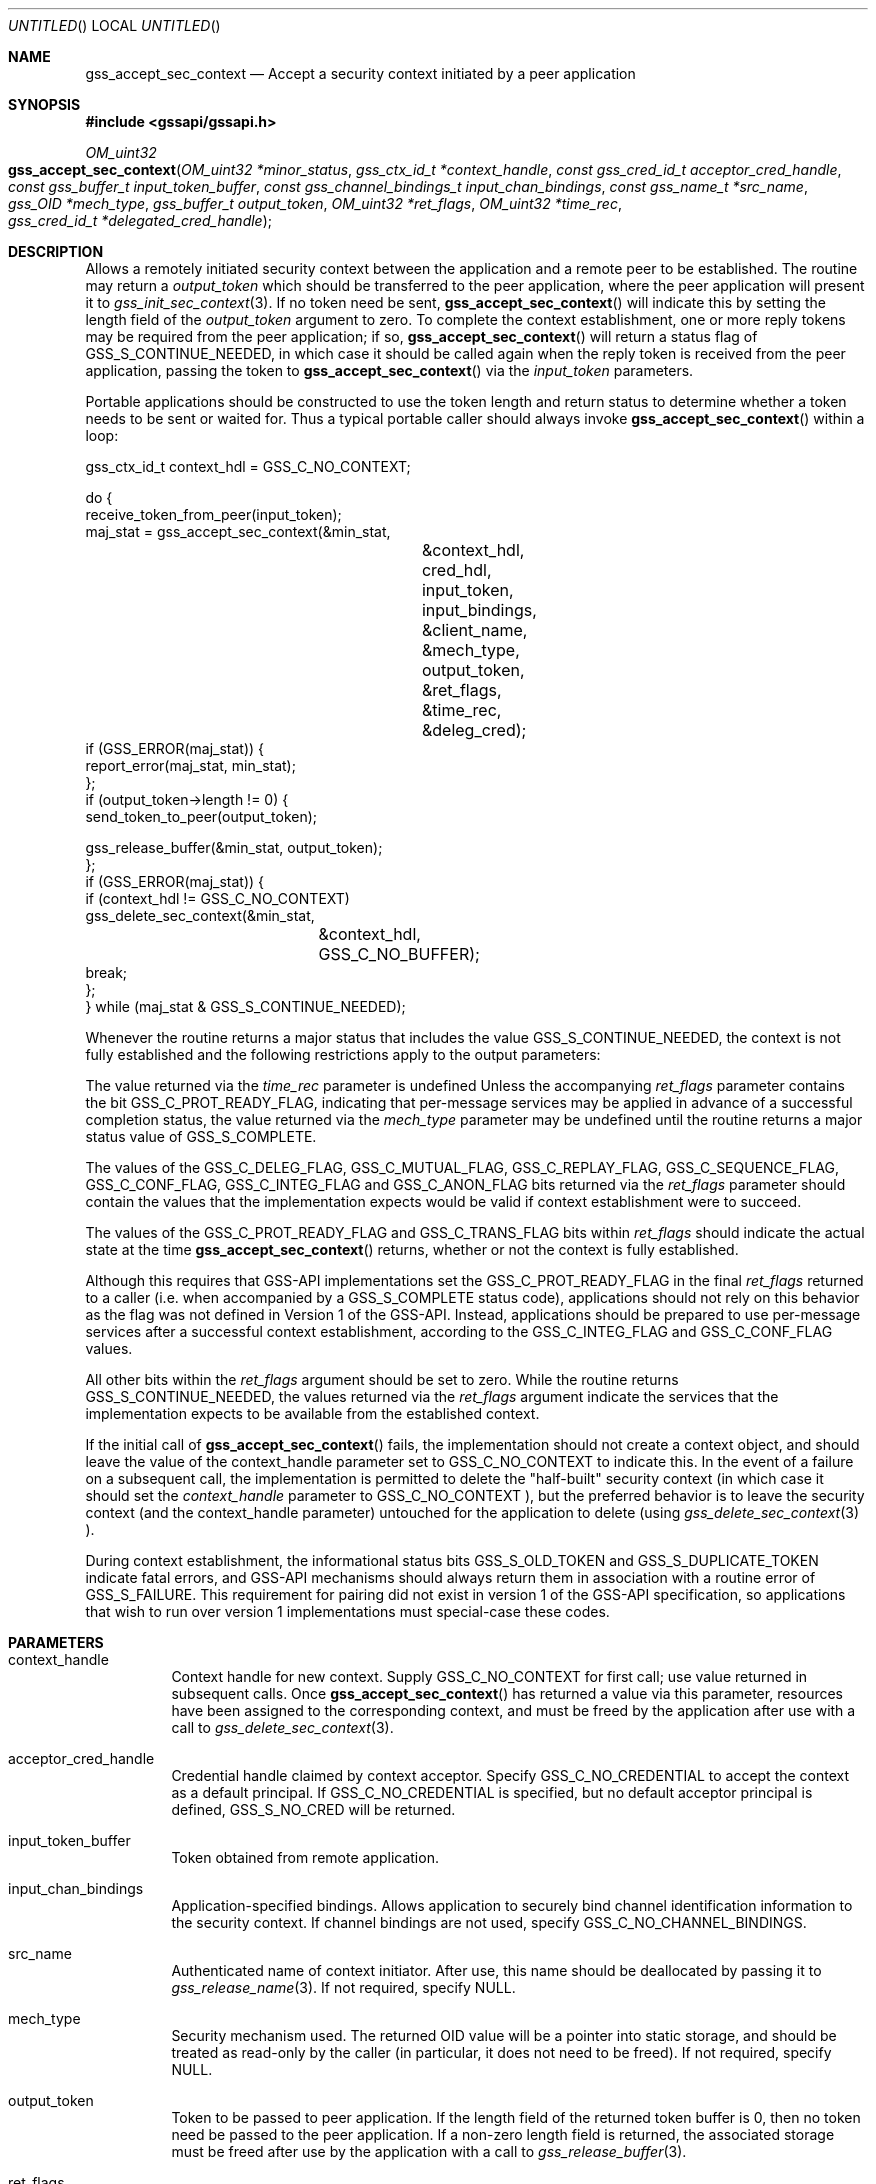.\" -*- nroff -*-
.\"
.\" Copyright (c) 2005 Doug Rabson
.\" All rights reserved.
.\"
.\" Redistribution and use in source and binary forms, with or without
.\" modification, are permitted provided that the following conditions
.\" are met:
.\" 1. Redistributions of source code must retain the above copyright
.\"    notice, this list of conditions and the following disclaimer.
.\" 2. Redistributions in binary form must reproduce the above copyright
.\"    notice, this list of conditions and the following disclaimer in the
.\"    documentation and/or other materials provided with the distribution.
.\"
.\" THIS SOFTWARE IS PROVIDED BY THE AUTHOR AND CONTRIBUTORS ``AS IS'' AND
.\" ANY EXPRESS OR IMPLIED WARRANTIES, INCLUDING, BUT NOT LIMITED TO, THE
.\" IMPLIED WARRANTIES OF MERCHANTABILITY AND FITNESS FOR A PARTICULAR PURPOSE
.\" ARE DISCLAIMED.  IN NO EVENT SHALL THE AUTHOR OR CONTRIBUTORS BE LIABLE
.\" FOR ANY DIRECT, INDIRECT, INCIDENTAL, SPECIAL, EXEMPLARY, OR CONSEQUENTIAL
.\" DAMAGES (INCLUDING, BUT NOT LIMITED TO, PROCUREMENT OF SUBSTITUTE GOODS
.\" OR SERVICES; LOSS OF USE, DATA, OR PROFITS; OR BUSINESS INTERRUPTION)
.\" HOWEVER CAUSED AND ON ANY THEORY OF LIABILITY, WHETHER IN CONTRACT, STRICT
.\" LIABILITY, OR TORT (INCLUDING NEGLIGENCE OR OTHERWISE) ARISING IN ANY WAY
.\" OUT OF THE USE OF THIS SOFTWARE, EVEN IF ADVISED OF THE POSSIBILITY OF
.\" SUCH DAMAGE.
.\"
.\"	$FreeBSD: src/lib/libgssapi/gss_accept_sec_context.3,v 1.3.2.2.2.1 2010/06/14 02:09:06 kensmith Exp $
.\"
.\" The following commands are required for all man pages.
.Dd January 26, 2010
.Os
.Dt GSS_ACCEPT_SEC_CONTEXT 3 PRM
.Sh NAME
.Nm gss_accept_sec_context
.Nd Accept a security context initiated by a peer application
.\" This next command is for sections 2 and 3 only.
.\" .Sh LIBRARY
.Sh SYNOPSIS
.In "gssapi/gssapi.h"
.Ft OM_uint32
.Fo gss_accept_sec_context
.Fa "OM_uint32 *minor_status
.Fa "gss_ctx_id_t *context_handle"
.Fa "const gss_cred_id_t acceptor_cred_handle"
.Fa "const gss_buffer_t input_token_buffer"
.Fa "const gss_channel_bindings_t input_chan_bindings"
.Fa "const gss_name_t *src_name"
.Fa "gss_OID *mech_type"
.Fa "gss_buffer_t output_token"
.Fa "OM_uint32 *ret_flags"
.Fa "OM_uint32 *time_rec"
.Fa "gss_cred_id_t *delegated_cred_handle"
.Fc
.Sh DESCRIPTION
Allows a remotely initiated security context between the application
and a remote peer to be established.  The routine may return a
.Fa output_token
which should be transferred to the peer application,
where the peer application will present it to
.Xr gss_init_sec_context 3 .
If no token need be sent,
.Fn gss_accept_sec_context
will indicate this
by setting the length field of the
.Fa output_token
argument to zero.
To complete the context establishment, one or more reply tokens may be
required from the peer application; if so,
.Fn gss_accept_sec_context
will return a status flag of
.Dv GSS_S_CONTINUE_NEEDED , in which case it
should be called again when the reply token is received from the peer
application, passing the token to
.Fn gss_accept_sec_context
via the
.Fa input_token
parameters.
.Pp
Portable applications should be constructed to use the token length
and return status to determine whether a token needs to be sent or
waited for.  Thus a typical portable caller should always invoke
.Fn gss_accept_sec_context
within a loop:
.Bd -literal
gss_ctx_id_t context_hdl = GSS_C_NO_CONTEXT;

do {
  receive_token_from_peer(input_token);
  maj_stat = gss_accept_sec_context(&min_stat,
				    &context_hdl,
				    cred_hdl,
				    input_token,
				    input_bindings,
				    &client_name,
				    &mech_type,
				    output_token,
				    &ret_flags,
				    &time_rec,
				    &deleg_cred);
  if (GSS_ERROR(maj_stat)) {
    report_error(maj_stat, min_stat);
  };
  if (output_token->length != 0) {
    send_token_to_peer(output_token);

    gss_release_buffer(&min_stat, output_token);
  };
  if (GSS_ERROR(maj_stat)) {
    if (context_hdl != GSS_C_NO_CONTEXT)
      gss_delete_sec_context(&min_stat,
			     &context_hdl,
			     GSS_C_NO_BUFFER);
    break;
  };
} while (maj_stat & GSS_S_CONTINUE_NEEDED);
.Ed
.Pp
Whenever the routine returns a major status that includes the value
.Dv GSS_S_CONTINUE_NEEDED , the context is not fully established and the
following restrictions apply to the output parameters:
.Pp
The value returned via the
.Fa time_rec
parameter is undefined Unless the
accompanying
.Fa ret_flags
parameter contains the bit
.Dv GSS_C_PROT_READY_FLAG , indicating that per-message services may be
applied in advance of a successful completion status, the value
returned via the
.Fa mech_type
parameter may be undefined until the
routine returns a major status value of
.Dv GSS_S_COMPLETE .
.Pp
The values of the
.Dv GSS_C_DELEG_FLAG ,
.Dv GSS_C_MUTUAL_FLAG ,
.Dv GSS_C_REPLAY_FLAG ,
.Dv GSS_C_SEQUENCE_FLAG ,
.Dv GSS_C_CONF_FLAG ,
.Dv GSS_C_INTEG_FLAG
and
.Dv GSS_C_ANON_FLAG bits returned
via the
.Fa ret_flags
parameter should contain the values that the
implementation expects would be valid if context establishment were
to succeed.
.Pp
The values of the
.Dv GSS_C_PROT_READY_FLAG
and
.Dv GSS_C_TRANS_FLAG bits
within
.Fa ret_flags
should indicate the actual state at the time
.Fn gss_accept_sec_context
returns, whether or not the context is fully established.
.Pp
Although this requires that GSS-API implementations set the
.Dv GSS_C_PROT_READY_FLAG
in the final
.Fa ret_flags
returned to a caller
(i.e. when accompanied by a
.Dv GSS_S_COMPLETE
status code), applications
should not rely on this behavior as the flag was not defined in
Version 1 of the GSS-API. Instead, applications should be prepared to
use per-message services after a successful context establishment,
according to the
.Dv GSS_C_INTEG_FLAG
and
.Dv GSS_C_CONF_FLAG values.
.Pp
All other bits within the
.Fa ret_flags
argument should be set to zero.
While the routine returns
.Dv GSS_S_CONTINUE_NEEDED , the values returned
via the
.Fa ret_flags
argument indicate the services that the
implementation expects to be available from the established context.
.Pp
If the initial call of
.Fn gss_accept_sec_context
fails, the
implementation should not create a context object, and should leave
the value of the context_handle parameter set to
.Dv GSS_C_NO_CONTEXT to
indicate this.  In the event of a failure on a subsequent call, the
implementation is permitted to delete the "half-built" security
context (in which case it should set the
.Fa context_handle
parameter to
.Dv GSS_C_NO_CONTEXT ), but the preferred behavior is to leave the
security context (and the context_handle parameter) untouched for the
application to delete (using
.Xr gss_delete_sec_context 3 ).
.Pp
During context establishment, the informational status bits
.Dv GSS_S_OLD_TOKEN
and
.Dv GSS_S_DUPLICATE_TOKEN
indicate fatal errors, and
GSS-API mechanisms should always return them in association with a
routine error of
.Dv GSS_S_FAILURE .  This requirement for pairing did not
exist in version 1 of the GSS-API specification, so applications that
wish to run over version 1 implementations must special-case these
codes.
.Sh PARAMETERS
.Bl -tag
.It context_handle
Context handle for new context.
Supply
.Dv GSS_C_NO_CONTEXT for first
call; use value returned in subsequent calls.
Once
.Fn gss_accept_sec_context
has returned a
value via this parameter, resources have been
assigned to the corresponding context, and must
be freed by the application after use with a
call to
.Xr gss_delete_sec_context 3 .
.It acceptor_cred_handle
Credential handle claimed by context acceptor.
Specify
.Dv GSS_C_NO_CREDENTIAL to accept the context as a
default principal.
If
.Dv GSS_C_NO_CREDENTIAL is
specified, but no default acceptor principal is
defined,
.Dv GSS_S_NO_CRED will be returned.
.It input_token_buffer
Token obtained from remote application.
.It input_chan_bindings
Application-specified bindings.
Allows application to securely bind channel identification information
to the security context.
If channel bindings are not used, specify
.Dv GSS_C_NO_CHANNEL_BINDINGS .
.It src_name
Authenticated name of context initiator.
After use, this name should be deallocated by passing it to
.Xr gss_release_name 3 .
If not required, specify
.Dv NULL .
.It mech_type
Security mechanism used.
The returned OID value will be a pointer into static storage,
and should be treated as read-only by the caller
(in particular, it does not need to be freed).
If not required, specify
.Dv NULL .
.It output_token
Token to be passed to peer application.
If the length field of the returned token buffer is 0,
then no token need be passed to the peer application.
If a non-zero length field is returned,
the associated storage must be freed after use by the
application with a call to
.Xr gss_release_buffer 3 .
.It ret_flags
Contains various independent flags,
each of which indicates that the context supports a specific service option.
If not needed, specify
.Dv NULL .
Symbolic names are provided for each flag,
and the symbolic names corresponding to the required flags should be
logically-ANDed with the
.Fa ret_flags
value to test whether a given option is supported by the context.
The flags are:
.Bl -tag -width "WW"
.It GSS_C_DELEG_FLAG
.Bl -tag -width "False"
.It True
Delegated credentials are available via the delegated_cred_handle parameter
.It False
No credentials were delegated
.El
.It GSS_C_MUTUAL_FLAG
.Bl -tag -width "False"
.It True
Remote peer asked for mutual authentication
.It False
Remote peer did not ask for mutual authentication
.El
.It GSS_C_REPLAY_FLAG
.Bl -tag -width "False"
.It True
Replay of protected messages will be detected
.It False
Replayed messages will not be detected
.El
.It GSS_C_SEQUENCE_FLAG
.Bl -tag -width "False"
.It True
Out-of-sequence protected messages will be detected
.It False
Out-of-sequence messages will not be detected
.El
.It GSS_C_CONF_FLAG
.Bl -tag -width "False"
.It True
Confidentiality service may be invoked by calling the
.Xr gss_wrap 3
routine
.It False
No confidentiality service (via
.Xr gss_wrap 3 )
available.
.Xr gss_wrap 3
will provide message encapsulation,
data-origin authentication and integrity services only.
.El
.It GSS_C_INTEG_FLAG
.Bl -tag -width "False"
.It True
Integrity service may be invoked by calling either
.Xr gss_get_mic 3
or
.Xr gss_wrap 3
routines.
.It False
Per-message integrity service unavailable.
.El
.It GSS_C_ANON_FLAG
.Bl -tag -width "False"
.It True
The initiator does not wish to be authenticated; the
.Fa src_name
parameter (if requested) contains an anonymous internal name.
.It False
The initiator has been authenticated normally.
.El
.It GSS_C_PROT_READY_FLAG
.Bl -tag -width "False"
.It True
Protection services (as specified by the states of the
.Dv GSS_C_CONF_FLAG
and
.Dv GSS_C_INTEG_FLAG )
are available if the accompanying major status return value is either
.Dv GSS_S_COMPLETE
or
.Dv GSS_S_CONTINUE_NEEDED.
.It False
Protection services (as specified by the states of the
.Dv GSS_C_CONF_FLAG
and
.Dv GSS_C_INTEG_FLAG )
are available only if the accompanying major status return value is
.Dv GSS_S_COMPLETE .
.El
.It GSS_C_TRANS_FLAG
.Bl -tag -width "False"
.It True
The resultant security context may be transferred to other processes
via a call to
.Xr gss_export_sec_context 3 .
.It False
The security context is not transferable.
.El
.El
.Pp
All other bits should be set to zero.
.It time_rec
Number of seconds for which the context will remain valid.
Specify
.Dv NULL
if not required.
.It delegated_cred_handle
Credential
handle for credentials received from context initiator.
Only valid if
.Dv GSS_C_DELEG_FLAG
in
.Fa ret_flags
is true,
in which case an explicit credential handle
(i.e. not
.Dv GSS_C_NO_CREDENTIAL )
will be returned; if false,
.Fn gss_accept_context
will set this parameter to
.Dv GSS_C_NO_CREDENTIAL .
If a credential handle is returned,
the associated resources must be released by the application after use
with a call to
.Xr gss_release_cred 3 .
Specify
.Dv NULL if not required.
.It minor_status
Mechanism specific status code.
.El
.Sh RETURN VALUES
.Bl -tag
.It GSS_S_CONTINUE_NEEDED
Indicates that a token from the peer application is required to
complete the context,
and that gss_accept_sec_context must be called again with that token.
.It GSS_S_DEFECTIVE_TOKEN
Indicates that consistency checks performed on the input_token failed.
.It GSS_S_DEFECTIVE_CREDENTIAL
Indicates that consistency checks performed on the credential failed.
.It GSS_S_NO_CRED
The supplied credentials were not valid for context acceptance,
or the credential handle did not reference any credentials.
.It GSS_S_CREDENTIALS_EXPIRED
The referenced credentials have expired.
.It GSS_S_BAD_BINDINGS
The input_token contains different channel bindings to those specified via the
input_chan_bindings parameter.
.It GSS_S_NO_CONTEXT
Indicates that the supplied context handle did not refer to a valid context.
.It GSS_S_BAD_SIG
The input_token contains an invalid MIC.
.It GSS_S_OLD_TOKEN
The input_token was too old.
This is a fatal error during context establishment.
.It GSS_S_DUPLICATE_TOKEN
The input_token is valid,
but is a duplicate of a token already processed.
This is a fatal error during context establishment.
.It GSS_S_BAD_MECH
The received token specified a mechanism that is not supported by
the implementation or the provided credential.
.El
.Sh SEE ALSO
.Xr gss_delete_sec_context 3 ,
.Xr gss_export_sec_context 3 ,
.Xr gss_get_mic 3 ,
.Xr gss_init_sec_context 3 ,
.Xr gss_release_buffer 3 ,
.Xr gss_release_cred 3 ,
.Xr gss_release_name 3 ,
.Xr gss_wrap 3
.Sh STANDARDS
.Bl -tag
.It RFC 2743
Generic Security Service Application Program Interface Version 2, Update 1
.It RFC 2744
Generic Security Service API Version 2 : C-bindings
.El
.Sh HISTORY
The
.Nm
function first appeared in
.Fx 7.0 .
.Sh AUTHORS
John Wray, Iris Associates
.Sh COPYRIGHT
Copyright (C) The Internet Society (2000).  All Rights Reserved.
.Pp
This document and translations of it may be copied and furnished to
others, and derivative works that comment on or otherwise explain it
or assist in its implementation may be prepared, copied, published
and distributed, in whole or in part, without restriction of any
kind, provided that the above copyright notice and this paragraph are
included on all such copies and derivative works.  However, this
document itself may not be modified in any way, such as by removing
the copyright notice or references to the Internet Society or other
Internet organizations, except as needed for the purpose of
developing Internet standards in which case the procedures for
copyrights defined in the Internet Standards process must be
followed, or as required to translate it into languages other than
English.
.Pp
The limited permissions granted above are perpetual and will not be
revoked by the Internet Society or its successors or assigns.
.Pp
This document and the information contained herein is provided on an
"AS IS" basis and THE INTERNET SOCIETY AND THE INTERNET ENGINEERING
TASK FORCE DISCLAIMS ALL WARRANTIES, EXPRESS OR IMPLIED, INCLUDING
BUT NOT LIMITED TO ANY WARRANTY THAT THE USE OF THE INFORMATION
HEREIN WILL NOT INFRINGE ANY RIGHTS OR ANY IMPLIED WARRANTIES OF
MERCHANTABILITY OR FITNESS FOR A PARTICULAR PURPOSE.
